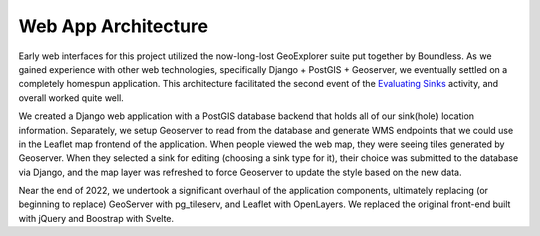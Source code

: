 =====================
Web App Architecture
=====================

Early web interfaces for this project utilized the now-long-lost GeoExplorer suite put together by Boundless. As we gained experience with other web technologies, specifically Django + PostGIS + Geoserver, we eventually settled on a completely homespun application. This architecture facilitated the second event of the `Evaluating Sinks <evaluating-sinks.html>`_ activity, and overall worked quite well.

We created a Django web application with a PostGIS database backend that holds all of our sink(hole) location information. Separately, we setup Geoserver to read from the database and generate WMS endpoints that we could use in the Leaflet map frontend of the application. When people viewed the web map, they were seeing tiles generated by Geoserver. When they selected a sink for editing (choosing a sink type for it), their choice was submitted to the database via Django, and the map layer was refreshed to force Geoserver to update the style based on the new data.

Near the end of 2022, we undertook a significant overhaul of the application components, ultimately replacing (or beginning to replace) GeoServer with pg_tileserv, and Leaflet with OpenLayers. We replaced the original front-end built with jQuery and Boostrap with Svelte.